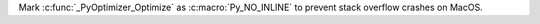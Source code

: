 Mark :c:func:`_PyOptimizer_Optimize` as :c:macro:`Py_NO_INLINE` to
prevent stack overflow crashes on MacOS.
